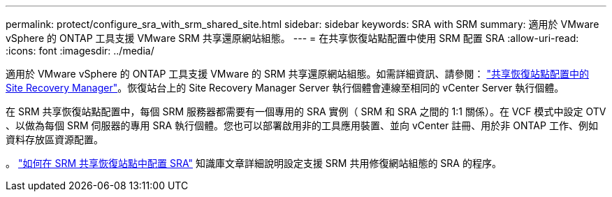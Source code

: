 ---
permalink: protect/configure_sra_with_srm_shared_site.html 
sidebar: sidebar 
keywords: SRA with SRM 
summary: 適用於 VMware vSphere 的 ONTAP 工具支援 VMware SRM 共享還原網站組態。 
---
= 在共享恢復站點配置中使用 SRM 配置 SRA
:allow-uri-read: 
:icons: font
:imagesdir: ../media/


[role="lead"]
適用於 VMware vSphere 的 ONTAP 工具支援 VMware 的 SRM 共享還原網站組態。如需詳細資訊、請參閱： https://docs.vmware.com/en/Site-Recovery-Manager/8.6/com.vmware.srm.install_config.doc/GUID-EBF84252-DF37-43CD-ADC8-E90F5254F315.html["共享恢復站點配置中的 Site Recovery Manager"]。恢復站台上的 Site Recovery Manager Server 執行個體會連線至相同的 vCenter Server 執行個體。

在 SRM 共享恢復站點配置中，每個 SRM 服務器都需要有一個專用的 SRA 實例（ SRM 和 SRA 之間的 1:1 關係）。在 VCF 模式中設定 OTV 、以做為每個 SRM 伺服器的專用 SRA 執行個體。您也可以部署啟用非的工具應用裝置、並向 vCenter 註冊、用於非 ONTAP 工作、例如資料存放區資源配置。

。 https://kb.netapp.com/mgmt/OTV/SRA/Storage_Replication_Adapter%3A_How_to_configure_SRA_in_a_SRM_Shared_Recovery_Site["如何在 SRM 共享恢復站點中配置 SRA"] 知識庫文章詳細說明設定支援 SRM 共用修復網站組態的 SRA 的程序。

